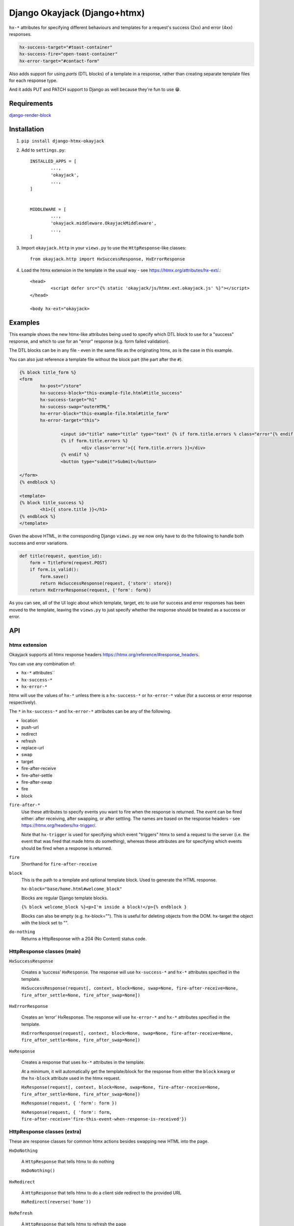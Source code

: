 Django Okayjack (Django+htmx)
#############################

``hx-*`` attributes for specifying different behaviours and templates for a request's success (2xx) and error (4xx) responses. 

.. code-block:: html

	hx-success-target="#toast-container"
	hx-success-fire="open-toast-container"
	hx-error-target="#contact-form"

Also adds support for using *parts* (DTL blocks) of a template in a response, rather than creating separate template files for each response type. 

And it adds PUT and PATCH support to Django as well because they're fun to use 😁.


Requirements
============

`django-render-block <https://github.com/clokep/django-render-block/blob/main/README.rst>`_

Installation
============

1. ``pip install django-htmx-okayjack``

2. Add to ``settings.py``::

		INSTALLED_APPS = [
			...,
			'okayjack',
			...,
		]


		MIDDLEWARE = [
			...,
			'okayjack.middleware.OkayjackMiddleware',
			...,
		]

3. Import ``okayjack.http`` in your ``views.py`` to use the ``HttpResponse``-like classes::
		
		from okayjack.http import HxSuccessResponse, HxErrorResponse

4. Load the htmx extension in the template in the usual way - see https://htmx.org/attributes/hx-ext/.::

		<head>
			<script defer src="{% static 'okayjack/js/htmx.ext.okayjack.js' %}"></script>
		</head>

		<body hx-ext="okayjack>


Examples
========

This example shows the new htmx-like attributes being used to specify which DTL block to use for a "success" response, and which to use for an "error" response (e.g. form failed validation).

The DTL blocks can be in any file - even in the same file as the originating htmx, as is the case in this example.

You can also just reference a template file without the block part (the part after the ``#``).

.. code-block:: html

	{% block title_form %}
	<form 
		hx-post="/store"
		hx-success-block="this-example-file.html#title_success"
		hx-success-target="h1"
		hx-success-swap="outerHTML"
		hx-error-block="this-example-file.html#title_form"
		hx-error-target="this">
	
			<input id="title" name="title" type="text" {% if form.title.errors % class="error"{% endif %}>
			{% if form.title.errors %}
				<div class='error'>{{ form.title.errors }}</div>
			{% endif %}
			<button type="submit">Submit</button>
	
	</form>
	{% endblock %}
	
	<template>
	{% block title_success %}
		<h1>{{ store.title }}</h1>
	{% endblock %}
	</template>


Given the above HTML, in the corresponding Django ``views.py`` we now only have to do the following to handle both success and error variations.

.. code-block:: python

   def title(request, question_id):
       form = TitleForm(request.POST)
       if form.is_valid():
           form.save()
           return HxSuccessResponse(request, {'store': store})
       return HxErrorResponse(request, {'form': form})

As you can see, all of the UI logic about which template, target, etc to use for success and error responses has been moved to the template, leaving the ``views.py`` to just specify whether the response should be treated as a success or error.

API
===

htmx extension
--------------

Okayjack supports all htmx response headers https://htmx.org/reference/#response_headers.

You can use any combination of: 

* ``hx-*`` attributes``
* ``hx-success-*``
* ``hx-error-*``

htmx will use the values of ``hx-*`` unless there is a ``hx-success-*``
or ``hx-error-*`` value (for a success or error response respectively).

The ``*`` in ``hx-success-*`` and ``hx-error-*`` attributes can be any
of the following.

-  location
-  push-url
-  redirect
-  refresh
-  replace-url
-  swap
-  target
-  fire-after-receive
-  fire-after-settle
-  fire-after-swap
-  fire
-  block

``fire-after-*`` 
	Use these attributes to specify events you want to fire when the response is returned. The event can be fired either: after receiving, after swapping, or after settling. The names are based on the response headers - see https://htmx.org/headers/hx-trigger/. 

	Note that ``hx-trigger`` is used for specifying which event "triggers" htmx to send a request to the server (i.e. the event that was fired that made htmx do something), whereas these attributes are for specifying which events should be fired when a response is returned.

``fire`` 
	Shorthand for ``fire-after-receive``

``block``
	This is the path to a template and optional template block. Used to generate the HTML response. 
	
	``hx-block="base/home.html#welcome_block"``

	Blocks are regular Django template blocks.

	``{% block welcome_block %}<p>I'm inside a block!</p>{% endblock }``

	Blocks can also be empty (e.g. hx-block=""). This is useful for deleting objects from the DOM. hx-target the object with the block set to "".

``do-nothing``
	Returns a HttpResponse with a 204 (No Content) status code.

HttpResponse classes (main)
---------------------------

``HxSuccessResponse``

	Creates a ‘success’ ``HxResponse``. The response will use ``hx-success-*`` and ``hx-*`` attributes specified in the template.
	
	``HxSuccessResponse(request[, context, block=None, swap=None, fire-after-receive=None, fire_after_settle=None, fire_after_swap=None])``

``HxErrorResponse``

	Creates an ‘error’ HxResponse. The response will use ``hx-error-*`` and ``hx-*`` attributes specified in the template.
	
	``HxErrorResponse(request[, context, block=None, swap=None, fire-after-receive=None, fire_after_settle=None, fire_after_swap=None])``


``HxResponse``

	Creates a response that uses ``hx-*`` attributes in the template.
	
	At a minimum, it will automatically get the template/block for the response from either the ``block`` kwarg or the ``hx-block`` attribute used in the htmx request. 

	``HxResponse(request[, context, block=None, swap=None, fire-after-receive=None, fire_after_settle=None, fire_after_swap=None])``
	
	``HxResponse(request, { 'form': form })``

	``HxResponse(request, { 'form': form, fire-after-receive='fire-this-event-when-response-is-received'})``


HttpResponse classes (extra)
----------------------------

These are response classes for common htmx actions besides swapping new HTML into the page.

``HxDoNothing``

	A ``HttpResponse`` that tells htmx to do nothing

	``HxDoNothing()``

``HxRedirect``

	A ``HttpResponse`` that tells htmx to do a client side redirect to the
	provided URL

	``HxRedirect(reverse('home'))``

``HxRefresh``

	A ``HttpResponse`` that tells htmx to refresh the page

	``HxRefresh()``

``HxFire(fire=None, fire_after_receive=None, fire_after_swap=None, fire_after_settle=None)``

	A ``HttpResponse`` that tells htmx to fire (aka trigger) an event - and do nothing else. https://htmx.org/headers/hx-trigger/
	The arg value is the name of the event to fire. If the event name is supplied as a positional argument, ``fire_after_received`` is used. 
	
	``HxFire('close-dialog-box')``

	The value can also be a JSON string, which allows for firing multiple events and/or passing data for the event. 

``BlockResponse(block)``

	Creates a ``TemplateResponse-like`` object using django-render-block to
	render a block in a template. It's a light wrapper around django-render-block.
	
	The format of block is ``template_path/template_name#block_name``.

	``BlockResponse('base/home.html#welcome_block')``
